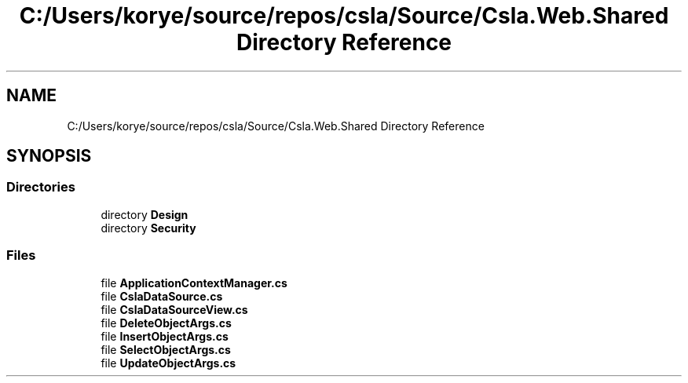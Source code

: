 .TH "C:/Users/korye/source/repos/csla/Source/Csla.Web.Shared Directory Reference" 3 "Wed Jul 21 2021" "Version 5.4.2" "CSLA.NET" \" -*- nroff -*-
.ad l
.nh
.SH NAME
C:/Users/korye/source/repos/csla/Source/Csla.Web.Shared Directory Reference
.SH SYNOPSIS
.br
.PP
.SS "Directories"

.in +1c
.ti -1c
.RI "directory \fBDesign\fP"
.br
.ti -1c
.RI "directory \fBSecurity\fP"
.br
.in -1c
.SS "Files"

.in +1c
.ti -1c
.RI "file \fBApplicationContextManager\&.cs\fP"
.br
.ti -1c
.RI "file \fBCslaDataSource\&.cs\fP"
.br
.ti -1c
.RI "file \fBCslaDataSourceView\&.cs\fP"
.br
.ti -1c
.RI "file \fBDeleteObjectArgs\&.cs\fP"
.br
.ti -1c
.RI "file \fBInsertObjectArgs\&.cs\fP"
.br
.ti -1c
.RI "file \fBSelectObjectArgs\&.cs\fP"
.br
.ti -1c
.RI "file \fBUpdateObjectArgs\&.cs\fP"
.br
.in -1c

